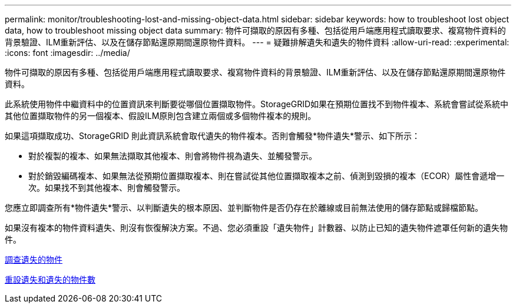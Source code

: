 ---
permalink: monitor/troubleshooting-lost-and-missing-object-data.html 
sidebar: sidebar 
keywords: how to troubleshoot lost object data, how to troubleshoot missing object data 
summary: 物件可擷取的原因有多種、包括從用戶端應用程式讀取要求、複寫物件資料的背景驗證、ILM重新評估、以及在儲存節點還原期間還原物件資料。 
---
= 疑難排解遺失和遺失的物件資料
:allow-uri-read: 
:experimental: 
:icons: font
:imagesdir: ../media/


[role="lead"]
物件可擷取的原因有多種、包括從用戶端應用程式讀取要求、複寫物件資料的背景驗證、ILM重新評估、以及在儲存節點還原期間還原物件資料。

此系統使用物件中繼資料中的位置資訊來判斷要從哪個位置擷取物件。StorageGRID如果在預期位置找不到物件複本、系統會嘗試從系統中其他位置擷取物件的另一個複本、假設ILM原則包含建立兩個或多個物件複本的規則。

如果這項擷取成功、StorageGRID 則此資訊系統會取代遺失的物件複本。否則會觸發*物件遺失*警示、如下所示：

* 對於複製的複本、如果無法擷取其他複本、則會將物件視為遺失、並觸發警示。
* 對於銷毀編碼複本、如果無法從預期位置擷取複本、則在嘗試從其他位置擷取複本之前、偵測到毀損的複本（ECOR）屬性會遞增一次。如果找不到其他複本、則會觸發警示。


您應立即調查所有*物件遺失*警示、以判斷遺失的根本原因、並判斷物件是否仍存在於離線或目前無法使用的儲存節點或歸檔節點。

如果沒有複本的物件資料遺失、則沒有恢復解決方案。不過、您必須重設「遺失物件」計數器、以防止已知的遺失物件遮罩任何新的遺失物件。

xref:investigating-lost-objects.adoc[調查遺失的物件]

xref:resetting-lost-and-missing-object-counts.adoc[重設遺失和遺失的物件數]

